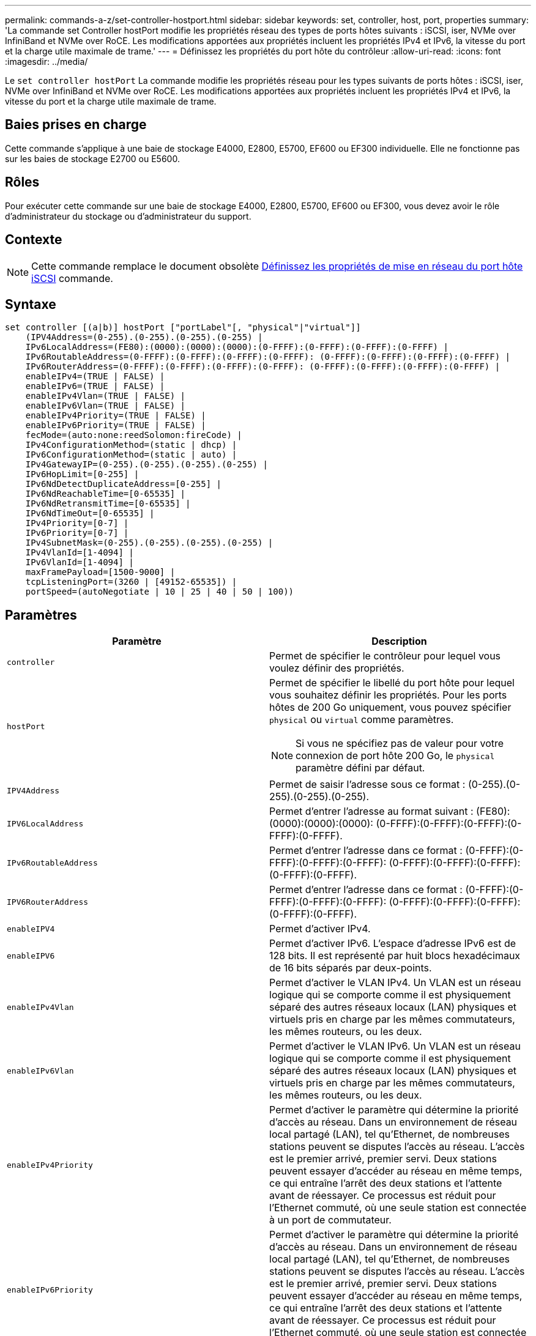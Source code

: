 ---
permalink: commands-a-z/set-controller-hostport.html 
sidebar: sidebar 
keywords: set, controller, host, port, properties 
summary: 'La commande set Controller hostPort modifie les propriétés réseau des types de ports hôtes suivants : iSCSI, iser, NVMe over InfiniBand et NVMe over RoCE. Les modifications apportées aux propriétés incluent les propriétés IPv4 et IPv6, la vitesse du port et la charge utile maximale de trame.' 
---
= Définissez les propriétés du port hôte du contrôleur
:allow-uri-read: 
:icons: font
:imagesdir: ../media/


[role="lead"]
Le `set controller hostPort` La commande modifie les propriétés réseau pour les types suivants de ports hôtes : iSCSI, iser, NVMe over InfiniBand et NVMe over RoCE. Les modifications apportées aux propriétés incluent les propriétés IPv4 et IPv6, la vitesse du port et la charge utile maximale de trame.



== Baies prises en charge

Cette commande s'applique à une baie de stockage E4000, E2800, E5700, EF600 ou EF300 individuelle. Elle ne fonctionne pas sur les baies de stockage E2700 ou E5600.



== Rôles

Pour exécuter cette commande sur une baie de stockage E4000, E2800, E5700, EF600 ou EF300, vous devez avoir le rôle d'administrateur du stockage ou d'administrateur du support.



== Contexte

[NOTE]
====
Cette commande remplace le document obsolète xref:set-controller-iscsihostport.adoc[Définissez les propriétés de mise en réseau du port hôte iSCSI] commande.

====


== Syntaxe

[source, cli]
----
set controller [(a|b)] hostPort ["portLabel"[, "physical"|"virtual"]]
    (IPV4Address=(0-255).(0-255).(0-255).(0-255) |
    IPv6LocalAddress=(FE80):(0000):(0000):(0000):(0-FFFF):(0-FFFF):(0-FFFF):(0-FFFF) |
    IPv6RoutableAddress=(0-FFFF):(0-FFFF):(0-FFFF):(0-FFFF): (0-FFFF):(0-FFFF):(0-FFFF):(0-FFFF) |
    IPv6RouterAddress=(0-FFFF):(0-FFFF):(0-FFFF):(0-FFFF): (0-FFFF):(0-FFFF):(0-FFFF):(0-FFFF) |
    enableIPv4=(TRUE | FALSE) |
    enableIPv6=(TRUE | FALSE) |
    enableIPv4Vlan=(TRUE | FALSE) |
    enableIPv6Vlan=(TRUE | FALSE) |
    enableIPv4Priority=(TRUE | FALSE) |
    enableIPv6Priority=(TRUE | FALSE) |
    fecMode=(auto:none:reedSolomon:fireCode) |
    IPv4ConfigurationMethod=(static | dhcp) |
    IPv6ConfigurationMethod=(static | auto) |
    IPv4GatewayIP=(0-255).(0-255).(0-255).(0-255) |
    IPv6HopLimit=[0-255] |
    IPv6NdDetectDuplicateAddress=[0-255] |
    IPv6NdReachableTime=[0-65535] |
    IPv6NdRetransmitTime=[0-65535] |
    IPv6NdTimeOut=[0-65535] |
    IPv4Priority=[0-7] |
    IPv6Priority=[0-7] |
    IPv4SubnetMask=(0-255).(0-255).(0-255).(0-255) |
    IPv4VlanId=[1-4094] |
    IPv6VlanId=[1-4094] |
    maxFramePayload=[1500-9000] |
    tcpListeningPort=(3260 | [49152-65535]) |
    portSpeed=(autoNegotiate | 10 | 25 | 40 | 50 | 100))
----


== Paramètres

[cols="2*"]
|===
| Paramètre | Description 


 a| 
`controller`
 a| 
Permet de spécifier le contrôleur pour lequel vous voulez définir des propriétés.



 a| 
`hostPort`
 a| 
Permet de spécifier le libellé du port hôte pour lequel vous souhaitez définir les propriétés. Pour les ports hôtes de 200 Go uniquement, vous pouvez spécifier `physical` ou `virtual` comme paramètres.

[NOTE]
====
Si vous ne spécifiez pas de valeur pour votre connexion de port hôte 200 Go, le `physical` paramètre défini par défaut.

====


 a| 
`IPV4Address`
 a| 
Permet de saisir l'adresse sous ce format : (0-255).(0-255).(0-255).(0-255).



 a| 
`IPV6LocalAddress`
 a| 
Permet d'entrer l'adresse au format suivant : (FE80):(0000):(0000):(0000): (0-FFFF):(0-FFFF):(0-FFFF):(0-FFFF):(0-FFFF).



 a| 
`IPv6RoutableAddress`
 a| 
Permet d'entrer l'adresse dans ce format : (0-FFFF):(0-FFFF):(0-FFFF):(0-FFFF): (0-FFFF):(0-FFFF):(0-FFFF):(0-FFFF):(0-FFFF).



 a| 
`IPV6RouterAddress`
 a| 
Permet d'entrer l'adresse dans ce format : (0-FFFF):(0-FFFF):(0-FFFF):(0-FFFF): (0-FFFF):(0-FFFF):(0-FFFF):(0-FFFF):(0-FFFF).



 a| 
`enableIPV4`
 a| 
Permet d'activer IPv4.



 a| 
`enableIPV6`
 a| 
Permet d'activer IPv6. L'espace d'adresse IPv6 est de 128 bits. Il est représenté par huit blocs hexadécimaux de 16 bits séparés par deux-points.



 a| 
`enableIPv4Vlan`
 a| 
Permet d'activer le VLAN IPv4. Un VLAN est un réseau logique qui se comporte comme il est physiquement séparé des autres réseaux locaux (LAN) physiques et virtuels pris en charge par les mêmes commutateurs, les mêmes routeurs, ou les deux.



 a| 
`enableIPv6Vlan`
 a| 
Permet d'activer le VLAN IPv6. Un VLAN est un réseau logique qui se comporte comme il est physiquement séparé des autres réseaux locaux (LAN) physiques et virtuels pris en charge par les mêmes commutateurs, les mêmes routeurs, ou les deux.



 a| 
`enableIPv4Priority`
 a| 
Permet d'activer le paramètre qui détermine la priorité d'accès au réseau. Dans un environnement de réseau local partagé (LAN), tel qu'Ethernet, de nombreuses stations peuvent se disputes l'accès au réseau. L'accès est le premier arrivé, premier servi. Deux stations peuvent essayer d'accéder au réseau en même temps, ce qui entraîne l'arrêt des deux stations et l'attente avant de réessayer. Ce processus est réduit pour l'Ethernet commuté, où une seule station est connectée à un port de commutateur.



 a| 
`enableIPv6Priority`
 a| 
Permet d'activer le paramètre qui détermine la priorité d'accès au réseau. Dans un environnement de réseau local partagé (LAN), tel qu'Ethernet, de nombreuses stations peuvent se disputes l'accès au réseau. L'accès est le premier arrivé, premier servi. Deux stations peuvent essayer d'accéder au réseau en même temps, ce qui entraîne l'arrêt des deux stations et l'attente avant de réessayer. Ce processus est réduit pour l'Ethernet commuté, où une seule station est connectée à un port de commutateur.



 a| 
`fecMode`
 a| 
Permet de définir le mode FEC pour le port hôte sur l'une des options suivantes :

* `auto`
* `none`
* `reedSolomon`
* `fireCode`




 a| 
`IPv4ConfigurationMethod`
 a| 
Permet de définir l'adressage IPv4 statique ou DHCP.



 a| 
`IPv6ConfigurationMethod`
 a| 
Permet de définir l'adressage IPv6 statique ou DHCP.



 a| 
`IPv4GatewayIP`
 a| 
Permet d'entrer l'adresse de la passerelle dans ce format : (0-255).(0-255).(0-255).(0-255).



 a| 
`IPv6HopLimit`
 a| 
Permet de configurer le nombre maximal de sauts qu'un paquet IPv6 peut parcourir. La valeur par défaut est 64.



 a| 
`IPv6NdDetectDuplicateAddress`
 a| 
Permet de définir le nombre de messages de sollicitation de voisins à envoyer pour essayer de déterminer l'unicité de l'adresse IP.



 a| 
`IPv6NdReachableTime`
 a| 
Permet de définir le temps, en millisecondes, qu'un nœud IPv6 distant est considéré accessible. La valeur par défaut est 30000 millisecondes.



 a| 
`IPv6NdRetransmitTime`
 a| 
Permet de définir le temps, en millisecondes, pour continuer à retransmettre un paquet à un nœud IPv6. La valeur par défaut est 1000 millisecondes.



 a| 
`IPv6NdTimeOut`
 a| 
Permet de définir la valeur de temporisation, en millisecondes, pour un nœud IPv6. La valeur par défaut est 30000 millisecondes.



 a| 
`IPv4Priority`
 a| 
Permet de définir l'affectation de priorité pour les paquets IPv4.



 a| 
`IPv6Priority`
 a| 
Permet de définir l'affectation de priorité pour les paquets IPv6.



 a| 
`IPv4SubnetMask`
 a| 
Permet d'entrer l'adresse du masque de sous-réseau au format suivant : (0-255).(0-255).(0-255).(0-255).



 a| 
`IPv4VlanId`
 a| 
Permet de définir l'ID VLAN IPv4



 a| 
`IPv6VlanId`
 a| 
Permet de définir l'ID VLAN IPv6



 a| 
`maxFramePayload`
 a| 
Permet de définir la taille maximale d'un paquet ou d'une trame envoyé sur un réseau. La partie charge utile d'une trame Ethernet standard est définie sur 1500 et une trame Ethernet jumbo est définie sur 9000. Lorsque vous utilisez des trames Jumbo, tous les périphériques qui se trouvent dans le chemin réseau doivent être en mesure de gérer la plus grande taille de trame. La valeur par défaut est de 1500 octets par trame.

[NOTE]
====
Pour garantir les meilleures performances dans un environnement NVMe over RoCE, configurez une taille de trame de 4200.

====


 a| 
`tcpListeningPort`
 a| 
Permet de définir le numéro de port TCP utilisé pour écouter les connexions iSCSI des initiateurs. Le port par défaut est 3260.



 a| 
`portSpeed`
 a| 
Permet de définir la vitesse, en mégabits par seconde (Mb/s), pour laquelle le port doit communiquer.

[NOTE]
====
Ce paramètre n'est pris en charge qu'avec une carte d'interface hôte iSCSI 25 Gbit/s et une carte d'interface hôte Ethernet 100 Gbit/s. Pour une carte d'interface hôte iSCSI 25 Gbit/s, la modification de la vitesse d'un port modifie la vitesse des quatre ports de la carte. Les options autorisées dans ce cas sont 10 ou 25. Pour une carte d'interface hôte Ethernet 100 Gbit/s, nouveauté de la version 8.50, la modification de la vitesse d'un port n'affecte pas les autres ports de la carte. Les options autorisées dans ce dernier cas sont AutonAutonAutonAutate, 10, 25, 40, 50, Ou 100 GbE.

====
|===


== Prise en charge des paramètres par type de port hôte

La prise en charge des paramètres varie selon le type de port hôte (iSCSI, iser, NVMe over InfiniBand ou NVMe over RoCE), comme décrit dans le tableau suivant :

[cols="5*"]
|===
| Paramètre | ISCSI | Iser | NVMe over InfiniBand | NVMe over RoCE 


 a| 
`IPV4Address`
 a| 
Oui.
 a| 
Oui.
 a| 
Oui.
 a| 
Oui.



 a| 
`IPV6LocalAddress`
 a| 
Oui.
 a| 
 a| 
 a| 
Oui.



 a| 
`IPv6RoutableAddress`
 a| 
Oui.
 a| 
 a| 
 a| 
Oui.



 a| 
`IPV6RouterAddress`
 a| 
Oui.
 a| 
 a| 
 a| 
Oui.



 a| 
`enableIPV4`
 a| 
Oui.
 a| 
 a| 
 a| 
Oui.



 a| 
`enableIPV6`
 a| 
Oui.
 a| 
 a| 
 a| 
Oui.



 a| 
`enableIPv4Vlan`
 a| 
Oui.
 a| 
 a| 
 a| 
Non



 a| 
`enableIPv6Vlan`
 a| 
Oui.
 a| 
 a| 
 a| 
Non



 a| 
`enableIPv4Priority`
 a| 
Oui.
 a| 
 a| 
 a| 
Non



 a| 
`enableIPv6Priority`
 a| 
Oui.
 a| 
 a| 
 a| 
Non



 a| 
`IPv4ConfigurationMethod`
 a| 
Oui.
 a| 
 a| 
 a| 
Oui.



 a| 
`IPv6ConfigurationMethod`
 a| 
Oui.
 a| 
 a| 
 a| 
Oui.



 a| 
`IPv4GatewayIP`
 a| 
Oui.
 a| 
 a| 
 a| 
Oui.



 a| 
`IPv6HopLimit`
 a| 
Oui.
 a| 
 a| 
 a| 



 a| 
`IPv6NdDetectDuplicateAddress`
 a| 
Oui.
 a| 
 a| 
 a| 



 a| 
`IPv6NdReachableTime`
 a| 
Oui.
 a| 
 a| 
 a| 



 a| 
`IPv6NdRetransmitTime`
 a| 
Oui.
 a| 
 a| 
 a| 



 a| 
`IPv6NdTimeOut`
 a| 
Oui.
 a| 
 a| 
 a| 



 a| 
`IPv4Priority`
 a| 
Oui.
 a| 
 a| 
 a| 
Non



 a| 
`IPv6Priority`
 a| 
Oui.
 a| 
 a| 
 a| 
Non



 a| 
`IPv4SubnetMask`
 a| 
Oui.
 a| 
 a| 
 a| 
Oui.



 a| 
`IPv4VlanId`
 a| 
Oui.
 a| 
 a| 
 a| 
Non



 a| 
`IPv6VlanId`
 a| 
Oui.
 a| 
 a| 
 a| 
Non



 a| 
`maxFramePayload`
 a| 
Oui.
 a| 
 a| 
 a| 
Oui.



 a| 
`tcpListeningPort`
 a| 
Oui.
 a| 
 a| 
 a| 



 a| 
`portSpeed`
 a| 
Oui.
 a| 
 a| 
 a| 
Oui.

|===


== Niveau minimal de firmware

8.41

8.50 - Ajout d'informations sur l'environnement NVMe over RoCE.

11.70.1 a ajouté le `fecMode` paramètre.
